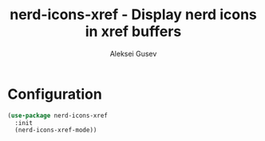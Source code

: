 #+title: nerd-icons-xref - Display nerd icons in xref buffers
#+author: Aleksei Gusev
#+language: en

#+html: <a href="https://www.gnu.org/software/emacs/"><img alt="GNU Emacs" src="https://img.shields.io/badge/GNU_Emacs-30.1%2B-%237F5AB6?logo=gnuemacs&logoColor=white"/></a>

#+html: <a href="https://melpa.org/#/nerd-icons-xref"><img alt="MELPA" src="https://melpa.org/packages/nerd-icons-xref-badge.svg"/></a>

#+html: <img src="https://github.com/hron/nerd-icons-xref/blob/main/screenshot.png?raw=true">

* Configuration

#+begin_src emacs-lisp
(use-package nerd-icons-xref
  :init
  (nerd-icons-xref-mode))
#+end_src

